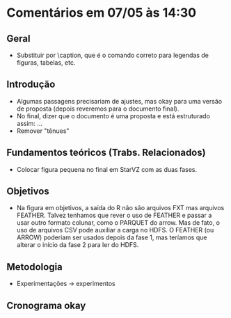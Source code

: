* Comentários em 07/05 às 14:30
** Geral
- Substituir \legend por \caption, que é o comando correto para
  legendas de figuras, tabelas, etc.
** Introdução
- Algumas passagens precisariam de ajustes, mas okay para uma versão
  de proposta (depois reveremos para o documento final).
- No final, dizer que o documento é uma proposta e está estruturado
  assim: ...
- Remover "tênues"
** Fundamentos teóricos (Trabs. Relacionados)
- Colocar figura pequena no final em StarVZ com as duas fases.
** Objetivos
- Na figura em objetivos, a saída do R não são arquivos FXT mas
  arquivos FEATHER. Talvez tenhamos que rever o uso de FEATHER e
  passar a usar outro formato colunar, como o PARQUET do arrow. Mas de
  fato, o uso de arquivos CSV pode auxiliar a carga no HDFS. O FEATHER
  (ou ARROW) poderiam ser usados depois da fase 1, mas teríamos que
  alterar o início da fase 2 para ler do HDFS.
** Metodologia
- Experimentações -> experimentos
** Cronograma okay
